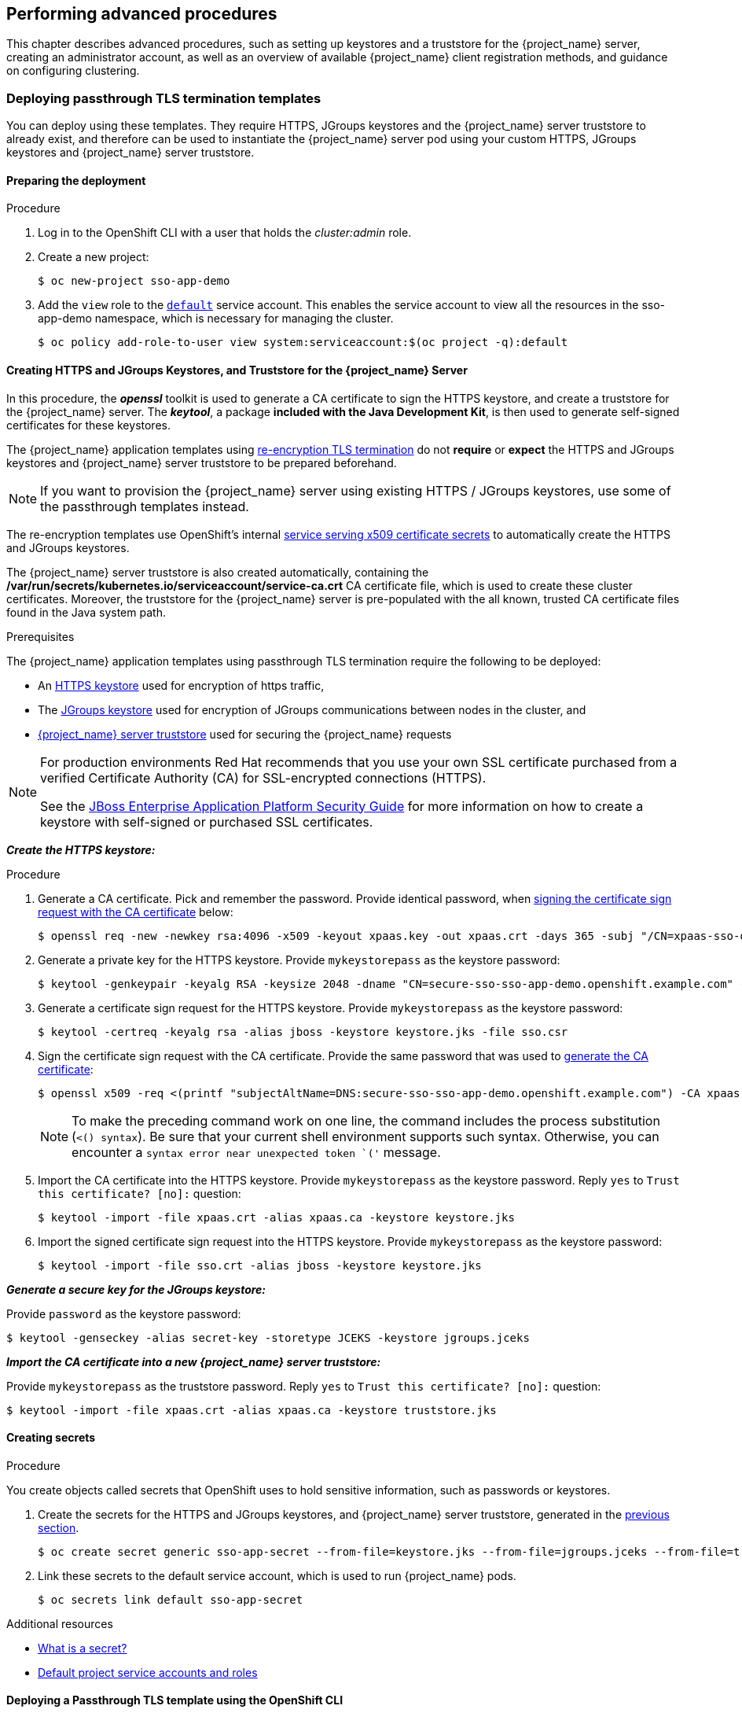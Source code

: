 == Performing advanced procedures

[role="_abstract"]
This chapter describes advanced procedures, such as setting up keystores and a truststore for the {project_name} server, creating an administrator account, as well as an overview of available {project_name} client registration methods, and guidance on configuring clustering.

=== Deploying passthrough TLS termination templates

You can deploy using these templates. They require HTTPS, JGroups keystores and the {project_name} server truststore to already exist, and therefore can be used to instantiate the {project_name} server pod using your custom HTTPS, JGroups keystores and {project_name} server truststore.

==== Preparing the deployment

.Procedure
. Log in to the OpenShift CLI with a user that holds the _cluster:admin_ role.

. Create a new project:
+
[source,bash,subs="attributes+,macros+"]
----
$ oc new-project sso-app-demo
----
. Add the `view` role to the link:{ocpdocs_default_service_accounts_link}[`default`] service account. This enables the service account to view all the resources in the sso-app-demo namespace, which is necessary for managing the cluster.
+
[source,bash,subs="attributes+,macros+"]
----
$ oc policy add-role-to-user view system:serviceaccount:$(oc project -q):default
----

[[Configuring-Keystores]]
==== Creating HTTPS and JGroups Keystores, and Truststore for the {project_name} Server

In this procedure, the *_openssl_* toolkit is used to generate a CA certificate to sign the HTTPS keystore, and create a truststore for the {project_name} server. The *_keytool_*, a package *included with the Java Development Kit*, is then used to generate self-signed certificates for these keystores.

The {project_name} application templates using xref:../introduction/introduction.adoc#reencrypt-templates[re-encryption TLS termination] do not *require* or *expect* the HTTPS and JGroups keystores and {project_name} server truststore to be prepared beforehand.

====
[NOTE]
If you want to provision the {project_name} server using existing HTTPS / JGroups keystores, use some of the passthrough templates instead.
====

The re-encryption templates use OpenShift's internal link:{ocpdocs_serving_x509_secrets_link}[service serving x509 certificate secrets] to automatically create the HTTPS and JGroups keystores.

The {project_name} server truststore is also created automatically, containing the */var/run/secrets/kubernetes.io/serviceaccount/service-ca.crt* CA certificate file, which is used to create these cluster certificates. Moreover, the truststore for the {project_name} server is pre-populated with the all known, trusted CA certificate files found in the Java system path.

.Prerequisites

The {project_name} application templates using passthrough TLS termination require the following to be deployed:

* An xref:create-https-keystore[HTTPS keystore] used for encryption of https traffic,
* The xref:create-jgroups-keystore[JGroups keystore] used for encryption of JGroups communications between nodes in the cluster, and
* xref:create-server-truststore[{project_name} server truststore] used for securing the {project_name} requests

[NOTE]
====
For production environments Red Hat recommends that you use your own SSL certificate purchased from a verified Certificate Authority (CA) for SSL-encrypted connections (HTTPS).

See the https://access.redhat.com/documentation/en-us/jboss_enterprise_application_platform/6.1/html-single/security_guide/index#Generate_a_SSL_Encryption_Key_and_Certificate[JBoss Enterprise Application Platform Security Guide] for more information on how to create a keystore with self-signed or purchased SSL certificates.
====

[[create-https-keystore]]
*_Create the HTTPS keystore:_*

[[generate-ca-certificate]]

.Procedure

. Generate a CA certificate. Pick and remember the password. Provide identical password, when xref:signing-csr-with-ca-certificate[signing the certificate sign request with the CA certificate] below:
+
[source,bash,subs="attributes+,macros+"]
----
$ openssl req -new -newkey rsa:4096 -x509 -keyout xpaas.key -out xpaas.crt -days 365 -subj "/CN=xpaas-sso-demo.ca"
----
. Generate a private key for the HTTPS keystore. Provide `mykeystorepass` as the keystore password:
+
[source,bash,subs="attributes+,macros+"]
----
$ keytool -genkeypair -keyalg RSA -keysize 2048 -dname "CN=secure-sso-sso-app-demo.openshift.example.com" -alias jboss -keystore keystore.jks
----
. Generate a certificate sign request for the HTTPS keystore. Provide `mykeystorepass` as the keystore password:
+
[source,bash,subs="attributes+,macros+"]
----
$ keytool -certreq -keyalg rsa -alias jboss -keystore keystore.jks -file sso.csr
----

[[signing-csr-with-ca-certificate]]
[start=4]
. Sign the certificate sign request with the CA certificate. Provide the same password that was used to xref:generate-ca-certificate[generate the CA certificate]:
+
[source,bash,subs="attributes+,macros+"]
----
$ openssl x509 -req <(printf "subjectAltName=DNS:secure-sso-sso-app-demo.openshift.example.com") -CA xpaas.crt -CAkey xpaas.key -in sso.csr -out sso.crt -days 365 -CAcreateserial
----
+
[NOTE]
====
To make the preceding command work on one line, the command includes the process substitution (`<() syntax`). Be sure that your current shell environment supports such syntax. Otherwise, you can encounter a `syntax error near unexpected token `('` message.
====
. Import the CA certificate into the HTTPS keystore. Provide `mykeystorepass` as the keystore password. Reply `yes` to `Trust this certificate? [no]:` question:
+
[source,bash,subs="attributes+,macros+"]
----
$ keytool -import -file xpaas.crt -alias xpaas.ca -keystore keystore.jks
----
. Import the signed certificate sign request into the HTTPS keystore. Provide `mykeystorepass` as the keystore password:
+
[source,bash,subs="attributes+,macros+"]
----
$ keytool -import -file sso.crt -alias jboss -keystore keystore.jks
----

[[create-jgroups-keystore]]
*_Generate a secure key for the JGroups keystore:_*

Provide `password` as the keystore password:

[source,bash,subs="attributes+,macros+"]
----
$ keytool -genseckey -alias secret-key -storetype JCEKS -keystore jgroups.jceks
----

[[create-server-truststore]]
*_Import the CA certificate into a new {project_name} server truststore:_*

Provide `mykeystorepass` as the truststore password. Reply `yes` to `Trust this certificate? [no]:` question:

[source,bash,subs="attributes+,macros+"]
----
$ keytool -import -file xpaas.crt -alias xpaas.ca -keystore truststore.jks
----

[[Configuring-Secrets]]
==== Creating secrets

.Procedure

You create objects called secrets that OpenShift uses to hold sensitive information, such as passwords or keystores.

. Create the secrets for the HTTPS and JGroups keystores, and {project_name} server truststore, generated in the xref:Configuring-Keystores[previous section].
+
[source,bash,subs="attributes+,macros+"]
----
$ oc create secret generic sso-app-secret --from-file=keystore.jks --from-file=jgroups.jceks --from-file=truststore.jks
----
. Link these secrets to the default service account, which is used to run {project_name} pods.
+
[source,bash,subs="attributes+,macros+"]
----
$ oc secrets link default sso-app-secret
----

[role="_additional-resources"]
.Additional resources
* link:{ocpdocs_secrets_link}[What is a secret?]
* link:{ocpdocs_default_service_accounts_link}[Default project service accounts and roles]

==== Deploying a Passthrough TLS template using the OpenShift CLI

After you create xref:Configuring-Keystores[keystores] and xref:Configuring-Secrets[secrets], deploy a passthrough TLS termination template by using the `oc` command.

===== `oc` command guidelines
In the following `oc` command, the values of *_SSO_ADMIN_USERNAME_*, *_SSO_ADMIN_PASSWORD_*, *_HTTPS_PASSWORD_*, *_JGROUPS_ENCRYPT_PASSWORD_*, and *_SSO_TRUSTSTORE_PASSWORD_* variables match the default values in the *_{project_templates_version}-https_* {project_name} application template.

For production environments, Red Hat recommends that you consult the on-site policy for your organization for guidance on generating a strong user name and password for the administrator user account of the {project_name} server, and passwords for the HTTPS and JGroups keystores, and the truststore of the {project_name} server.

Also, when you create the template, make the passwords match the passwords provided when you created the keystores. If you used a different username or password, modify the values of the parameters in your template to match your environment.

[NOTE]
====
You can determine the alias names associated with the certificate by using the following *_keytool_* commands. The *_keytool_* is a package included with the Java Development Kit.

[source,bash,subs="attributes+,macros+"]
----
$ keytool -v -list -keystore keystore.jks | grep Alias
Enter keystore password:  mykeystorepass
Alias name: xpaas.ca
Alias name: jboss
----

[source,bash,subs="attributes+,macros+"]
----
$ keytool -v -list -keystore jgroups.jceks -storetype jceks | grep Alias
Enter keystore password:  password
Alias name: secret-key
----

The *_SSO_ADMIN_USERNAME_*, *_SSO_ADMIN_PASSWORD_*, and the *_SSO_REALM_* template parameters in the following command are optional.
====

===== Sample `oc` command

[source,bash,subs="attributes+,macros+"]
----
$ oc new-app --template={project_templates_version}-https \
 -p HTTPS_SECRET="sso-app-secret" \
 -p HTTPS_KEYSTORE="keystore.jks" \
 -p HTTPS_NAME="jboss" \
 -p HTTPS_PASSWORD="mykeystorepass" \
 -p JGROUPS_ENCRYPT_SECRET="sso-app-secret" \
 -p JGROUPS_ENCRYPT_KEYSTORE="jgroups.jceks" \
 -p JGROUPS_ENCRYPT_NAME="secret-key" \
 -p JGROUPS_ENCRYPT_PASSWORD="password" \
 -p SSO_ADMIN_USERNAME="admin" \
 -p SSO_ADMIN_PASSWORD="redhat" \
 -p SSO_REALM="demorealm" \
 -p SSO_TRUSTSTORE="truststore.jks" \
 -p SSO_TRUSTSTORE_PASSWORD="mykeystorepass" \
 -p SSO_TRUSTSTORE_SECRET="sso-app-secret"
--> Deploying template "openshift/{project_templates_version}-https" to project sso-app-demo

     {project_name} {project_version} (Ephemeral with passthrough TLS)
     ---------
     An example {project_name} 7 application. For more information about using this template, see \https://github.com/jboss-openshift/application-templates.

     A new {project_name} service has been created in your project. The admin username/password for accessing the master realm via the {project_name} console is admin/redhat. Please be sure to create the following secrets: "sso-app-secret" containing the keystore.jks file used for serving secure content; "sso-app-secret" containing the jgroups.jceks file used for securing JGroups communications; "sso-app-secret" containing the truststore.jks file used for securing {project_name} requests.

     * With parameters:
        * Application Name=sso
        * Custom http Route Hostname=
        * Custom https Route Hostname=
        * Server Keystore Secret Name=sso-app-secret
        * Server Keystore Filename=keystore.jks
        * Server Keystore Type=
        * Server Certificate Name=jboss
        * Server Keystore Password=mykeystorepass
        * Datasource Minimum Pool Size=
        * Datasource Maximum Pool Size=
        * Datasource Transaction Isolation=
        * JGroups Secret Name=sso-app-secret
        * JGroups Keystore Filename=jgroups.jceks
        * JGroups Certificate Name=secret-key
        * JGroups Keystore Password=password
        * JGroups Cluster Password=yeSppLfp # generated
        * ImageStream Namespace=openshift
        * {project_name} Administrator Username=admin
        * {project_name} Administrator Password=redhat
        * {project_name} Realm=demorealm
        * {project_name} Service Username=
        * {project_name} Service Password=
        * {project_name} Trust Store=truststore.jks
        * {project_name} Trust Store Password=mykeystorepass
        * {project_name} Trust Store Secret=sso-app-secret
        * Container Memory Limit=1Gi

--> Creating resources ...
    service "sso" created
    service "secure-sso" created
    service "sso-ping" created
    route "sso" created
    route "secure-sso" created
    deploymentconfig "sso" created
--> Success
    Run 'oc status' to view your app.
----

[role="_additional-resources"]
.Additional resources
* xref:../introduction/introduction.adoc#passthrough-templates[Passthrough TLS Termination]

[[advanced-concepts-sso-hostname-spi-setup]]
=== Customizing the Hostname for the {project_name} Server

The hostname SPI introduced a flexible way to configure the hostname for the {project_name} server.
The default hostname provider one is `default`. This provider provides enhanced functionality over the original `request` provider which is now deprecated. Without additional settings, it uses the request headers to determine the hostname similarly to the original `request` provider.

For configuration options of the `default` provider, refer to the {installguide_link}#_hostname[{installguide_name}].
The `frontendUrl` option can be configured via `SSO_FRONTEND_URL` environment variable.

[NOTE]
For backward compatibility, `SSO_FRONTEND_URL` settings is ignored if `SSO_HOSTNAME` is also set.

Another option of hostname provider is `fixed`, which allows configuring a fixed hostname. The latter makes sure that only valid hostnames can be used and allows internal applications to invoke the {project_name} server through an alternative URL.

.Procedure

Run the following commands to set the `fixed` hostname SPI provider for the {project_name} server:

. Deploy the {project_openshift_product_name} image with *_SSO_HOSTNAME_* environment variable set to the desired hostname of the {project_name} server.
+
[source,yaml,subs="verbatim,macros,attributes"]
----
$ oc new-app --template={project_templates_version}-x509-https \
  -p SSO_HOSTNAME="rh-sso-server.openshift.example.com"
----

. Identify the name of the route for the {project_name} service.
+
[source,yaml,subs="verbatim,macros,attributes"]
----
$ oc get routes
NAME     HOST/PORT
sso      sso-sso-app-demo.openshift.example.com
----

. Change the `host:` field to match the hostname specified as the value of the *_SSO_HOSTNAME_* environment variable above.
+
[NOTE]
====
Adjust the `rh-sso-server.openshift.example.com` value in the following command as necessary.
====
+
----
$ oc patch route/sso --type=json -p '[{"op": "replace", "path": "/spec/host", "value": "rh-sso-server.openshift.example.com"}]'
----
+
If successful, the previous command will return the following output:
+
----
route "sso" patched
----

[[sso-connecting-to-an-external-database]]
=== Connecting to an external database

{project_name} can be configured to connect to an external (to OpenShift cluster) database. In order to achieve this, you need to modify the `sso-{database name}` Endpoints object to point to the proper address. The procedure is described in the link:{ocpdocs_ingress_service_external_ip_link}[OpenShift manual].

The easiest way to get started is to deploy {project_name} from a template and then modify the Endpoints object. You might also need to update some of the datasource configuration variables in the DeploymentConfig. Once you're done, just roll a new deployment out.

[[sso-using-custom-jdbc-driver]]
=== Using Custom JDBC Driver

To connect to any database, the JDBC driver for that database must be present and {project_name} configured
properly. Currently, the only JDBC driver available in the image is the PostgreSQL JDBC driver. For any other
database, you need to extend the {project_name} image with a custom JDBC driver and a CLI script to register
it and set up the connection properties. The following steps illustrate how to do that, taking MariaDB driver
as an example. Update the example for other database drivers accordingly.

.Procedure

. Create an empty directory.
. Download the JDBC driver binaries into this directory.
. Create a new `Dockerfile` file in this directory with the following contents. For other databases, replace `mariadb-java-client-2.5.4.jar` with the filename of the respective driver:
+
[source,subs="attributes+,macros+,+quotes"]
----
*FROM* {openshift_image_repository}:latest

*COPY* sso-extensions.cli /opt/eap/extensions/
*COPY* mariadb-java-client-2.5.4.jar /opt/eap/extensions/jdbc-driver.jar
----
. Create a new `sso-extensions.cli` file in this directory with the following contents. Update the values of the variables in italics according to the deployment needs:
+
[source,bash,subs="attributes+,macros+,+quotes"]
----
batch

set DB_DRIVER_NAME=_mariadb_
set DB_USERNAME=_username_
set DB_PASSWORD=_password_
set DB_DRIVER=_org.mariadb.jdbc.Driver_
set DB_XA_DRIVER=_org.mariadb.jdbc.MariaDbDataSource_
set DB_JDBC_URL=_jdbc:mariadb://jdbc-host/keycloak_
set DB_EAP_MODULE=_org.mariadb_

set FILE=/opt/eap/extensions/jdbc-driver.jar

module add --name=$DB_EAP_MODULE --resources=$FILE --dependencies=javax.api,javax.resource.api
/subsystem=datasources/jdbc-driver=$DB_DRIVER_NAME:add( \
  driver-name=$DB_DRIVER_NAME, \
  driver-module-name=$DB_EAP_MODULE, \
  driver-class-name=$DB_DRIVER, \
  driver-xa-datasource-class-name=$DB_XA_DRIVER \
)
/subsystem=datasources/data-source=KeycloakDS:remove()
/subsystem=datasources/data-source=KeycloakDS:add( \
  jndi-name=java:jboss/datasources/KeycloakDS, \
  enabled=true, \
  use-java-context=true, \
  connection-url=$DB_JDBC_URL, \
  driver-name=$DB_DRIVER_NAME, \
  user-name=$DB_USERNAME, \
  password=$DB_PASSWORD \
)

run-batch
----
. In this directory, build your image by typing the following command, replacing the `project/name:tag` with arbitrary name. `docker` can be used instead of `podman`.
+
[source,bash,subs="attributes+,macros+,+quotes"]
----
podman build -t docker-registry-default/project/name:tag .
----
. After the build finishes, push your image to the registry used by OpenShift to deploy your image. Refer to the link:{ocpdocs_cluster_local_registry_access_link}[OpenShift guide] for details.

[[sso-administrator-setup]]
=== Creating the Administrator Account for {project_name} Server

{project_name} does not provide any pre-configured management account out of the box. This administrator account is necessary for logging into the `master` realm's management console and performing server maintenance operations such as creating realms or users or registering applications intended to be secured by {project_name}.

The administrator account can be created:

* By providing values for the xref:sso-admin-template-parameters[*_SSO_ADMIN_USERNAME_* and *_SSO_ADMIN_PASSWORD_* parameters], when deploying the {project_name} application template, or
* By xref:sso-admin-remote-shell[a remote shell session to particular {project_name} pod], if the {project_openshift_product_name} image is deployed without an application template.

[NOTE]
====
{project_name} allows an initial administrator account to be created by the link:{project_doc_base_url}/getting_started_guide/index#create-admin_[Welcome Page] web form, but only if the Welcome Page is accessed from localhost; this method of administrator account creation is not applicable for the {project_openshift_product_name} image.
====

[[sso-admin-template-parameters]]
==== Creating the Administrator Account using template parameters

When deploying {project_name} application template, the *_SSO_ADMIN_USERNAME_* and *_SSO_ADMIN_PASSWORD_* parameters denote the username and password of the {project_name} server's administrator account to be created for the `master` realm.

*Both of these parameters are required.* If not specified, they are auto generated and displayed as an OpenShift instructional message when the template is instantiated.

The lifespan of the {project_name} server's administrator account depends upon the storage type used to store the {project_name} server's database:

* For an in-memory database mode (*_{project_templates_version}-https_* and *_{project_templates_version}-x509-https_* templates), the account exists throughout the lifecycle of the particular {project_name} pod (stored account data is lost upon pod destruction),
* For an ephemeral database mode *_{project_templates_version}-postgresql_* templates), the account exists throughout the lifecycle of the database pod. Even if the {project_name} pod is destructed, the stored account data is preserved under the assumption that the database pod is still running,
* For persistent database mode (*_{project_templates_version}-postgresql-persistent_*, and *_{project_templates_version}-x509-postgresql-persistent_* templates), the account exists throughout the lifecycle of the persistent medium used to hold the database data. This means that the stored account data is preserved even when both the {project_name} and the database pods are destructed.

It is a common practice to deploy an {project_name} application template to get the corresponding OpenShift deployment config for the application, and then reuse that deployment config multiple times (every time a new {project_name} application needs to be instantiated).

In the case of *ephemeral or persistent database mode*, after creating the RH_SSO server's administrator account, remove the *_SSO_ADMIN_USERNAME_* and *_SSO_ADMIN_PASSWORD_* variables from the deployment config before deploying new {project_name} applications.

.Procedure

Run the following commands to prepare the previously created deployment config of the {project_name} application for reuse after the administrator account has been created:

. Identify the deployment config of the {project_name} application.
+
[source,bash,subs="attributes+,macros+"]
----
$ oc get dc -o name
deploymentconfig/sso
deploymentconfig/sso-postgresql
----
. Clear the *_SSO_ADMIN_USERNAME_* and *_SSO_ADMIN_PASSWORD_* variables setting.
+
[source,bash,subs="attributes+,macros+"]
----
$ oc set env dc/sso \
  -e SSO_ADMIN_USERNAME="" \
  -e SSO_ADMIN_PASSWORD=""
----

[[sso-admin-remote-shell]]
==== Creating the Administrator Account via a remote shell session to {project_name} Pod

You use the following commands to create an administrator account for the `master` realm of the {project_name} server, when deploying the {project_openshift_product_name} image directly from the image stream without using a template.

.Prerequisite

* {project_name} application pod has been started.

.Procedure

. Identify the {project_name} application pod.
+
[source,bash,subs="attributes+,macros+"]
----
$ oc get pods
NAME                     READY     STATUS    RESTARTS   AGE
sso-12-pt93n             1/1       Running   0          1m
sso-postgresql-6-d97pf   1/1       Running   0          2m
----
. Open a remote shell session to the {project_openshift_product_name} container.
+
[source,bash,subs="attributes+,macros+"]
----
$ oc rsh sso-12-pt93n
sh-4.2$
----
. Create the {project_name} server administrator account for the `master` realm at the command line with the `add-user-keycloak.sh` script.
+
[source,bash,subs="attributes+,macros+"]
----
sh-4.2$ cd /opt/eap/bin/
sh-4.2$ ./add-user-keycloak.sh \
        -r master \
        -u sso_admin \
        -p sso_password
Added 'sso_admin' to '/opt/eap/standalone/configuration/keycloak-add-user.json', restart server to load user
----
+
[NOTE]
====
The 'sso_admin' / 'sso_password' credentials in the example above are for demonstration purposes only. Refer to the password policy applicable within your organization for guidance on how to create a secure user name and password.
====
. Restart the underlying JBoss EAP server instance to load the newly added user account. Wait for the server to restart properly.
+
[source,bash,subs="attributes+,macros+"]
----
sh-4.2$ ./jboss-cli.sh --connect ':reload'
{
    "outcome" => "success",
    "result" => undefined
}
----
+
[WARNING]
====
When restarting the server it is important to restart just the JBoss EAP process within the running {project_name} container, and not the whole container. This is because restarting the whole container will recreate it from scratch, without the {project_name} server administration account for the `master` realm.
====
. Log in to the `master` realm's Admin Console of the {project_name} server using the credentials created in the steps above. In the browser, navigate to *\http://sso-<project-name>.<hostname>/auth/admin*  for the {project_name} web server, or to *\https://secure-sso-<project-name>.<hostname>/auth/admin* for the encrypted {project_name} web server, and specify the user name and password used to create the administrator user.

[role="_additional-resources"]
.Additional resources
* xref:../introduction/introduction.adoc#sso-templates[Templates for use with this software]

=== Customizing the default behavior of the {project_name} image

You can change the default behavior of the {project_name} image such as enabling TechPreview features or enabling debugging. This section describes how to make this change by using the JAVA_OPTS_APPEND variable.

.Prerequisites

This procedure assumes that the {project_openshift_product_name} image has been previously xref:Example-Deploying-SSO[deployed using one of the following templates:]

* *_{project_templates_version}-postgresql_*
* *_{project_templates_version}-postgresql-persistent_*
* *_{project_templates_version}-x509-postgresql-persistent_*

.Procedure

You can use the OpenShift web console or the CLI to change the default behavior.

If you use the OpenShift web console, you add the JAVA_OPTS_APPEND variable to the sso deployment config. For example, to enable TechPreview features, you set the variable as follows:

[source,bash,subs=+attributes]
----
JAVA_OPTS_APPEND="-Dkeycloak.profile=preview"
----

If you use the CLI, use the following commands to enable TechPreview features when the {project_name} pod was deployed using a template that is mentioned under Prerequisites.

. Scale down the {project_name} pod:

+
[source,bash,subs=+attributes]
----
$ oc get dc -o name
deploymentconfig/sso
deploymentconfig/sso-postgresql

$ oc scale --replicas=0 dc sso
deploymentconfig "sso" scaled
----

+
[NOTE]
====
In the preceding command, ``sso-postgresql`` appears because a PostgreSQL template was used to deploy the {project_openshift_product_name} image.
====

. Edit the deployment config to set the JAVA_OPTS_APPEND variable. For example, to enable TechPreview features, you set the variable as follows:

+
[source,bash,subs=+attributes]
----
oc env dc/sso -e "JAVA_OPTS_APPEND=-Dkeycloak.profile=preview"
----

. Scale up the {project_name} pod:

+
[source,bash,subs=+attributes]
----
$ oc scale --replicas=1 dc sso
deploymentconfig "sso" scaled
----

. Test a TechPreview feature of your choice.


=== Deployment process

Once deployed, the *_{project_templates_version}-https_* and *_{project_templates_version}-x509-https_* templates create a single pod that contains both the database and the {project_name} servers. The *_{project_templates_version}-postgresql_*, *_{project_templates_version}-postgresql-persistent_*, and *_{project_templates_version}-x509-postgresql-persistent_* templates create two pods, one for the database server and one for the {project_name} web server.

After the {project_name} web server pod has started, it can be accessed at its custom configured hostnames, or at the default hostnames:

* *\http://sso-_<project-name>_._<hostname>_/auth/admin*: for the {project_name} web server, and
* *\https://secure-sso-_<project-name>_._<hostname>_/auth/admin*: for the encrypted {project_name} web server.

Use the xref:sso-administrator-setup[administrator user credentials] to log in into the `master` realm's Admin Console.

[[SSO-Clients]]
=== {project_name} clients

Clients are {project_name} entities that request user authentication. A client can be an application requesting {project_name} to provide user authentication, or it can be making requests for access tokens to start services on behalf of an authenticated user. See the link:{project_doc_base_url}/server_administration_guide/index#assembly-managing-clients_server_administration_guide[Managing Clients chapter of the {project_name} documentation] for more information.

{project_name} provides link:{project_doc_base_url}/server_administration_guide/clients#oidc_clients[OpenID-Connect] and link:{project_doc_base_url}/server_administration_guide/index#client-saml-configuration[SAML] client protocols.

OpenID-Connect is the preferred protocol and uses three different access types:

- *public*: Useful for JavaScript applications that run directly in the browser and require no server configuration.
- *confidential*: Useful for server-side clients, such as EAP web applications, that need to perform a browser login.
- *bearer-only*: Useful for back-end services that allow bearer token requests.

It is required to specify the client type in the *<auth-method>* key of the application *web.xml* file. This file is read by the image at deployment. Set the value of *<auth-method>* element to:

* *KEYCLOAK* for the OpenID Connect client.
* *KEYCLOAK-SAML* for the SAML client.

The following is an example snippet for the application *web.xml* to configure an OIDC client:

[source,bash,subs="attributes+,macros+"]
----
...
<login-config>
        <auth-method>KEYCLOAK</auth-method>
</login-config>
...
----

[[Auto-Man-Client-Reg]]
==== Automatic and manual {project_name} client registration methods
A client application can be automatically registered to an {project_name} realm by using credentials passed in variables specific to the *_eap64-sso-s2i_*, *_eap71-sso-s2i_*, and *_datavirt63-secure-s2i_* templates.

Alternatively, you can manually register the client application by configuring and exporting the {project_name} client adapter and including it in the client application configuration.

===== Automatic {project_name} client registration

Automatic {project_name} client registration is determined by {project_name} environment variables specific to the *_eap64-sso-s2i_*, *_eap71-sso-s2i_*, and *_datavirt63-secure-s2i_* templates. The {project_name} credentials supplied in the template are then used to register the client to the {project_name} realm during deployment of the client application.

The {project_name} environment variables included in the *_eap64-sso-s2i_*, *_eap71-sso-s2i_*, and *_datavirt63-secure-s2i_* templates are:

[cols="2*", options="header"]
|===
|Variable
|Description
|*_HOSTNAME_HTTP_*
|Custom hostname for http service route. Leave blank for default hostname of <application-name>.<project>.<default-domain-suffix>

|*_HOSTNAME_HTTPS_*
|Custom hostname for https service route. Leave blank for default hostname of <application-name>.<project>.<default-domain-suffix>

|*_SSO_URL_*
|The {project_name} web server authentication address: $$https://secure-sso-$$_<project-name>_._<hostname>_/auth

|*_SSO_REALM_*
|The {project_name} realm created for this procedure.

|*_SSO_USERNAME_*
|The name of the _realm management user_.

|*_SSO_PASSWORD_*
| The password of the user.

|*_SSO_PUBLIC_KEY_*
|The public key generated by the realm. It is located in the *Keys* tab of the *Realm Settings* in the {project_name} console.

|*_SSO_BEARER_ONLY_*
|If set to *true*, the OpenID Connect client is registered as bearer-only.

|*_SSO_ENABLE_CORS_*
|If set to *true*, the {project_name} adapter enables Cross-Origin Resource Sharing (CORS).
|===

If the {project_name} client uses the SAML protocol, the following additional variables need to be configured:

[cols="2*", options="header"]
|===
|Variable
|Description
|*_SSO_SAML_KEYSTORE_SECRET_*
|Secret to use for access to SAML keystore. The default is _sso-app-secret_.

|*_SSO_SAML_KEYSTORE_*
|Keystore filename in the SAML keystore secret. The default is _keystore.jks_.

|*_SSO_SAML_KEYSTORE_PASSWORD_*
|Keystore password for SAML. The default is _mykeystorepass_.

|*_SSO_SAML_CERTIFICATE_NAME_*
|Alias for keys/certificate to use for SAML. The default is _jboss_.
|===

See xref:Example-EAP-Auto[Example Workflow: Automatically Registering EAP Application in {project_name} with OpenID-Connect Client] for an end-to-end example of the automatic client registration method using an OpenID-Connect client.

===== Manual {project_name} client registration

Manual {project_name} client registration is determined by the presence of a deployment file in the client application's _../configuration/_ directory. These files are exported from the client adapter in the {project_name} web console. The name of this file is different for OpenID-Connect and SAML clients:

[horizontal]
*OpenID-Connect*:: _../configuration/secure-deployments_
*SAML*:: _../configuration/secure-saml-deployments_

These files are copied to the {project_name} adapter configuration section in the _standalone-openshift.xml_ at when the application is deployed.

There are two methods for passing the {project_name} adapter configuration to the client application:

* Modify the deployment file to contain the {project_name} adapter configuration so that it is included in the _standalone-openshift.xml_ file at deployment, or
* Manually include the OpenID-Connect _keycloak.json_ file, or the SAML _keycloak-saml.xml_ file in the client application's *../WEB-INF* directory.

See xref:Example-EAP-Manual[Example Workflow: Manually Configure an Application to Use {project_name} Authentication, Using SAML Client] for an end-to-end example of the manual {project_name} client registration method using a SAML client.

=== Using {project_name} vault with OpenShift secrets
Several fields in the {project_name} administration support obtaining the value
 of a secret from an external vault, see link:{adminguide_link}#_vault-administration[{adminguide_name}].
The following example shows how to set up the file-based plaintext vault in OpenShift
and set it up to be used for obtaining an SMTP password.

.Procedure

. Specify a directory for the vault using the *_SSO_VAULT_DIR_* environment variable.
You can introduce the *_SSO_VAULT_DIR_* environment variable directly in the environment in your deployment configuration. It can also be included in the template by addding the following snippets at the appropriate places in the template:
+
[source,json,subs="attributes+,macros+"]
----
"parameters": [
    ...
    {
        "displayName": "RH-SSO Vault Secret directory",
        "description": "Path to the RH-SSO Vault directory.",
        "name": "SSO_VAULT_DIR",
        "value": "",
        "required": false
    }
    ...
]

env: [
    ...
    {
        "name": "SSO_VAULT_DIR",
        "value": "${SSO_VAULT_DIR}"
    }
    ...
]
----

+
[NOTE]
====
The files plaintext vault provider will be configured only when you set
 *_SSO_VAULT_DIR_* environment variable.
====

. Create a secret in your OpenShift cluster:
+
[source,bash,subs="attributes+,macros+"]
----
$ oc create secret generic rhsso-vault-secrets --from-literal=master_smtp-password=mySMTPPsswd
----

. Mount a volume to your deployment config using the `${SSO_VAULT_DIR}` as the path.
For a deployment that is already running:
+
[source,bash,subs="attributes+,macros+"]
----
oc set volume dc/sso --add --mount-path=${SSO_VAULT_DIR} --secret-name=rhsso-vault-secrets
----

. After a pod is created you can use a customized string within your {project_name}
configuration to refer to the secret. For example, for using `mySMTPPsswd` secret
created in this tutorial, you can use `${vault.smtp-password}` within the `master`
realm in the configuration of the smtp password and it will be replaced by `mySMTPPsswd` when used.


=== Limitations
OpenShift does not currently accept OpenShift role mapping from external providers. If {project_name} is used as an authentication gateway for OpenShift, users created in {project_name} must have the roles added using the OpenShift Administrator `oc adm policy` command.

For example, to allow an {project_name}-created user to view a project namespace in OpenShift:
[source,bash,subs="attributes+,macros+"]
----
$ oc adm policy add-role-to-user view <pass:quotes[_user-name_]> -n <pass:quotes[_project-name_]>
----
